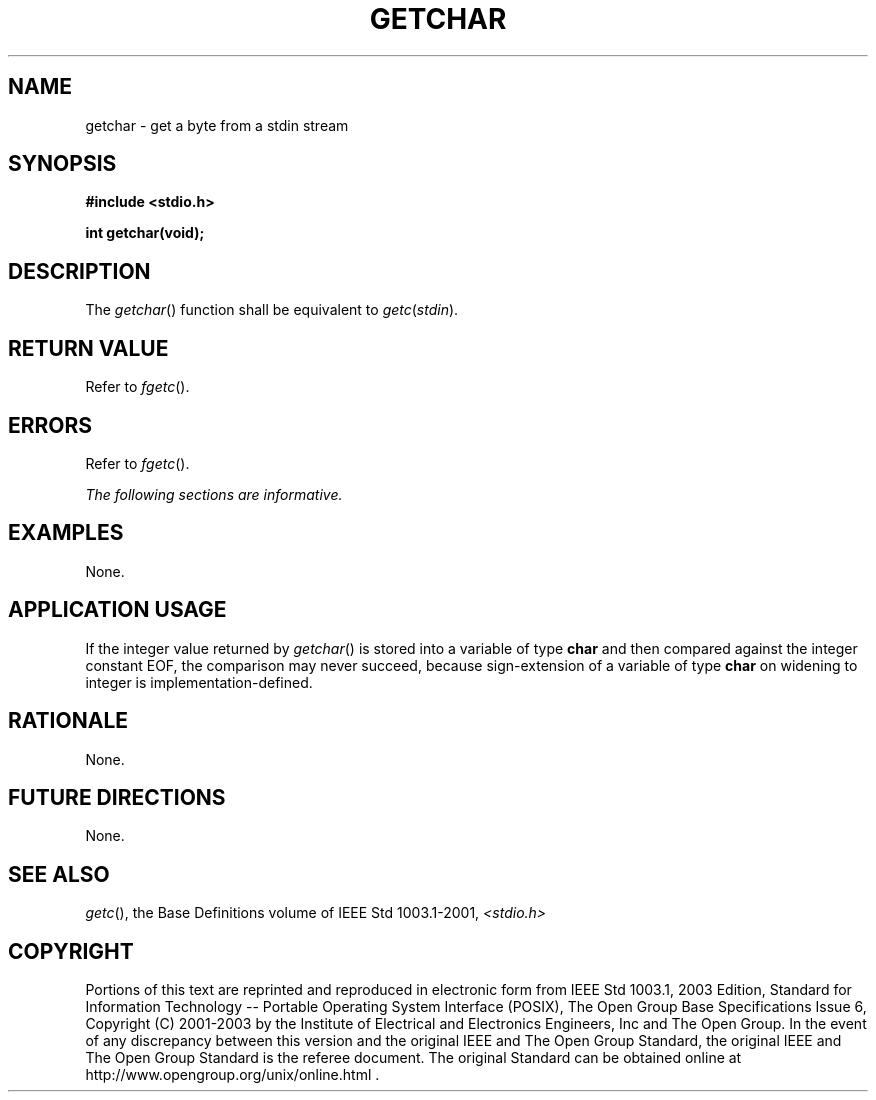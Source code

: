 .\" Copyright (c) 2001-2003 The Open Group, All Rights Reserved 
.TH "GETCHAR" 3 2003 "IEEE/The Open Group" "POSIX Programmer's Manual"
.\" getchar 
.SH NAME
getchar \- get a byte from a stdin stream
.SH SYNOPSIS
.LP
\fB#include <stdio.h>
.br
.sp
int getchar(void);
.br
\fP
.SH DESCRIPTION
.LP
The \fIgetchar\fP() function shall be equivalent to \fIgetc\fP(\fIstdin\fP).
.SH RETURN VALUE
.LP
Refer to \fIfgetc\fP().
.SH ERRORS
.LP
Refer to \fIfgetc\fP().
.LP
\fIThe following sections are informative.\fP
.SH EXAMPLES
.LP
None.
.SH APPLICATION USAGE
.LP
If the integer value returned by \fIgetchar\fP() is stored into a
variable of type \fBchar\fP and then compared against the
integer constant EOF, the comparison may never succeed, because sign-extension
of a variable of type \fBchar\fP on widening to
integer is implementation-defined.
.SH RATIONALE
.LP
None.
.SH FUTURE DIRECTIONS
.LP
None.
.SH SEE ALSO
.LP
\fIgetc\fP(), the Base Definitions volume of IEEE\ Std\ 1003.1-2001,
\fI<stdio.h>\fP
.SH COPYRIGHT
Portions of this text are reprinted and reproduced in electronic form
from IEEE Std 1003.1, 2003 Edition, Standard for Information Technology
-- Portable Operating System Interface (POSIX), The Open Group Base
Specifications Issue 6, Copyright (C) 2001-2003 by the Institute of
Electrical and Electronics Engineers, Inc and The Open Group. In the
event of any discrepancy between this version and the original IEEE and
The Open Group Standard, the original IEEE and The Open Group Standard
is the referee document. The original Standard can be obtained online at
http://www.opengroup.org/unix/online.html .
